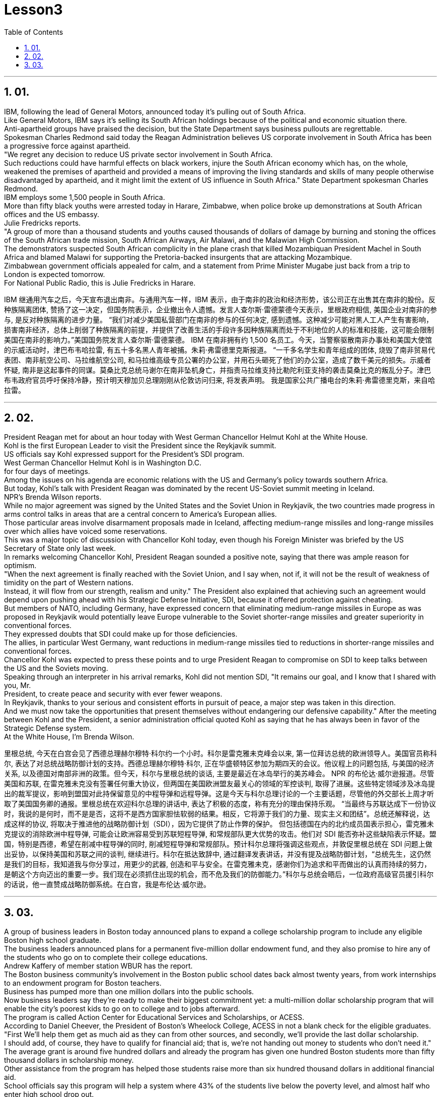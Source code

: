 
= Lesson3 
:toc: left
:toclevels: 3
:sectnums:

'''

== 01.

IBM, following the lead of General Motors, announced today it's pulling out of South Africa.  +
Like General Motors, IBM says it's selling its South African holdings because of the political and economic situation there.  +
Anti-apartheid groups have praised the decision, but the State Department says business pullouts are regrettable.  +
Spokesman Charles Redmond said today the Reagan Administration believes US corporate involvement in South Africa has been a progressive force against apartheid.  +
"We regret any decision to reduce US private sector involvement in South Africa.  +
Such reductions could have harmful effects on black workers, injure the South African economy which has, on the whole, weakened the premises of apartheid and provided a means of improving the living standards and skills of many people otherwise disadvantaged by apartheid, and it might limit the extent of US influence in South Africa." State Department spokesman Charles Redmond.  +
IBM employs some 1,500 people in South Africa.  +
More than fifty black youths were arrested today in Harare, Zimbabwe, when police broke up demonstrations at South African offices and the US embassy.  +
Julie Fredricks
reports.  +
"A group of more than a thousand students and youths caused thousands of dollars of damage by burning and stoning the offices of the South African trade mission, South African Airways, Air Malawi, and the Malawian High Commission.  +
The demonstrators suspected South African complicity in the plane crash that killed Mozambiquan President Machel in South Africa and blamed Malawi for supporting the Pretoria-backed insurgents that are attacking Mozambique.  +
Zimbabwean government officials appealed for calm, and a statement from Prime Minister Mugabe just back from a trip to London is expected tomorrow.  +
For National Public Radio, this is Julie Fredricks in Harare.  +


IBM 继通用汽车之后，今天宣布退出南非。与通用汽车一样，IBM 表示，由于南非的政治和经济形势，该公司正在出售其在南非的股份。反种族隔离团体, 赞扬了这一决定，但国务院表示，企业撤出令人遗憾。发言人查尔斯·雷德蒙德今天表示，里根政府相信, 美国企业对南非的参与, 是反对种族隔离的进步力量。 “我们对减少美国私营部门在南非的参与的任何决定, 感到遗憾。这种减少可能对黑人工人产生有害影响，损害南非经济，总体上削弱了种族隔离的前提，并提供了改善生活的手段许多因种族隔离而处于不利地位的人的标准和技能，这可能会限制美国在南非的影响力。”美国国务院发言人查尔斯·雷德蒙德。 IBM 在南非拥有约 1,500 名员工。今天，当警察驱散南非办事处和美国大使馆的示威活动时，津巴布韦哈拉雷, 有五十多名黑人青年被捕。朱莉·弗雷德里克斯报道。 “一千多名学生和青年组成的团体, 烧毁了南非贸易代表团、南非航空公司、马拉维航空公司, 和马拉维高级专员公署的办公室，并用石头砸死了他们的办公室，造成了数千美元的损失。示威者怀疑, 南非是这起事件的同谋。莫桑比克总统马谢尔在南非坠机身亡，并指责马拉维支持比勒陀利亚支持的袭击莫桑比克的叛乱分子。津巴布韦政府官员呼吁保持冷静，预计明天穆加贝总理刚刚从伦敦访问归来, 将发表声明。 我是国家公共广播电台的朱莉·弗雷德里克斯，来自哈拉雷。


'''

== 02.

President Reagan met for about an hour today with West German Chancellor Helmut Kohl at the White House.  +
Kohl is the first European Leader to visit the President since the Reykjavik summit.  +
US officials say Kohl expressed support for the President's SDI program.  +
West German Chancellor Helmut Kohl is in Washington D.C.  +
for four days of meetings.  +
Among the issues on his agenda are economic relations with the US and Germany's policy towards southern Africa.  +
But today, Kohl's talk with President Reagan was dominated by the recent US-Soviet summit meeting in Iceland.  +
NPR's Brenda Wilson reports.  +
While no major agreement was signed by the United States and the Soviet Union in Reykjavik, the two countries made progress in arms control talks in areas that are a central concern to America's European allies.  +
Those particular areas involve disarmament proposals made in Iceland, affecting medium-range missiles and long-range missiles over which allies have voiced some reservations.  +
This was a major topic of discussion with Chancellor Kohl today, even though his Foreign Minister was briefed by the US Secretary of State only last week.  +
In remarks welcoming Chancellor Kohl, President Reagan sounded a positive note, saying that there was ample reason for optimism.  +
"When the next agreement is finally reached with the Soviet Union, and I say when, not if, it will not be the result of weakness of timidity on the part of Western nations.  +
Instead, it will flow from our strength, realism and unity." The President also explained that achieving such an agreement would depend upon pushing ahead with his Strategic Defense Initiative, SDI, because it offered protection against cheating.  +
But members of NATO, including Germany, have expressed concern that eliminating medium-range missiles in Europe as was proposed in Reykjavik would potentially leave Europe vulnerable to the Soviet shorter-range missiles and greater superiority in conventional forces.  +
They expressed doubts that SDI could make up for those deficiencies.  +
The allies, in particular West Germany, want reductions in medium-range missiles tied to reductions in shorter-range missiles and conventional forces.  +
Chancellor Kohl was expected to press these points and to urge President Reagan to compromise on SDI to keep talks between the US and the Soviets moving.  +
Speaking through an interpreter in his arrival remarks, Kohl did not
mention SDI, "It remains our goal, and I know that I shared with you, Mr.  +
President, to create peace and security with ever fewer weapons.  +
In Reykjavik, thanks to your serious and consistent efforts in pursuit of peace, a major step was taken in this direction.  +
And we must now take the opportunities that present themselves without endangering our defensive capability." After the meeting between Kohl and the President, a senior administration official quoted Kohl as saying that he has always been in favor of the Strategic Defense system.  +
At the White House, I'm Brenda Wilson.  +


里根总统, 今天在白宫会见了西德总理赫尔穆特·科尔约一个小时。科尔是雷克雅未克峰会以来, 第一位拜访总统的欧洲领导人。美国官员称科尔, 表达了对总统战略防御计划的支持。西德总理赫尔穆特·科尔, 正在华盛顿特区参加为期四天的会议。他议程上的问题包括, 与美国的经济关系, 以及德国对南部非洲的政策。但今天，科尔与里根总统的谈话, 主要是最近在冰岛举行的美苏峰会。 NPR 的布伦达·威尔逊报道。尽管美国和苏联, 在雷克雅未克没有签署任何重大协议，但两国在美国欧洲盟友最关心的领域的军控谈判, 取得了进展。这些特定领域涉及冰岛提出的裁军提议，影响到盟国对此持保留意见的中程导弹和远程导弹。这是今天与科尔总理讨论的一个主要话题，尽管他的外交部长上周才听取了美国国务卿的通报。里根总统在欢迎科尔总理的讲话中, 表达了积极的态度，称有充分的理由保持乐观。 “当最终与苏联达成下一份协议时，我说的是何时，而不是是否，这将不是西方国家胆怯软弱的结果。相反，它将源于我们的力量、现实主义和团结”。总统还解释说，达成这样的协议, 将取决于推进他的战略防御计划（SDI），因为它提供了防止作弊的保护。 但包括德国在内的北约成员国表示担心，雷克雅未克提议的消除欧洲中程导弹, 可能会让欧洲容易受到苏联短程导弹, 和常规部队更大优势的攻击。他们对 SDI 能否弥补这些缺陷表示怀疑。盟国，特别是西德，希望在削减中程导弹的同时, 削减短程导弹和常规部队。预计科尔总理将强调这些观点，并敦促里根总统在 SDI 问题上做出妥协，以保持美国和苏联之间的谈判, 继续进行。科尔在抵达致辞中, 通过翻译发表讲话，并没有提及战略防御计划，“总统先生，这仍然是我们的目标，我知道我与你分享过，用更少的武器, 创造和平与安全。在雷克雅未克，感谢你们为追求和平而做出的认真而持续的努力，是朝这个方向迈出的重要一步。我们现在必须抓住出现的机会，而不危及我们的防御能力。”科尔与总统会晤后，一位政府高级官员援引科尔的话说，他一直赞成战略防御系统。在白宫，我是布伦达·威尔逊。

'''

== 03.

A group of business leaders in Boston today announced plans to expand a college scholarship program to include any eligible Boston high school graduate.  +
The business leaders announced plans for a permanent five-million dollar endowment fund, and they also promise to hire any of the students who go on to complete their college educations.  +
Andrew Kaffery of member station WBUR has the report.  +
The Boston business community's involvement in the Boston public school dates back almost twenty years, from work internships to an endowment program for Boston teachers.  +
Business has pumped more than one million dollars into the public schools.  +
Now business leaders say they're ready to make their biggest commitment yet: a multi-million dollar scholarship program that will enable the city's poorest kids to go on to college and to jobs afterward.  +
The program is called Action Center for Educational Services and Scholarships, or ACESS.  +
According to Daniel Cheever, the President of Boston's Wheelock College, ACESS in not a blank check for the eligible graduates.  +
"First We'll help them get as much aid as they can from other sources, and secondly, we'll provide the last dollar scholarship.  +
I should add, of course, they have to qualify for financial aid; that is, we're not handing out money to students who don't need it." The average grant is around five hundred dollars and already the program has given one hundred Boston students more than fifty thousand dollars in scholarship money.  +
Other assistance from the program has helped those students raise more than six hundred thousand dollars in additional financial aid.  +
School officials say this program will help a system where 43% of the students live below the poverty level, and almost half who enter high school drop out.  +
Robert Weaver was on Boston high school graduate who could not afford college.  +
He's in the ACESS program now and will get a degree in airplane mechanics next year from the Wentworth Institute of Technology in Boston.  +
"I got the Pale grant and the state scholarship, but there was still a gap.  +
There was like a twenty-three hundred-dollar gap.  +
Wentworth's total bill was fifty-seven hundred, so I had to fill that amount with working over the summer, my family contribution.  +
I paid for my own books, my own tools, things like that.  +
But without ACESS I wouldn't be where I am today." This program comes at an important time for the city of Boston.  +
Unemployment here is among the lowest in the nation and business leaders say they're having a hard time finding qualified job applicants.  +
So the ACESS program is not just good public relations.  +
Business leaders, like Edward Philips, who is the chairman of the ACESS
program, say there's a bit of self-preservation involved.  +
"Over time, we believe this program will increase the flow of Boston residents into Boston businesses and that, of course, is a self-serving opportunity.  +
If where you are has a supply of qualified people to enter managerial and technical-professional level jobs, that can't be anything but a plus." Philips says any scholarship student who finishes college will be given hiring priority over other job applicants by the participating businesses.  +
College student Robert Weaver says the program has inspired other high school students to stay in school.  +
"I went back to my high school yesterday, Brighton High School, and I talked to a senior class, the general assembly, and I was telling them basically what I'm involved in, and basically, to get yourselves motivated and go look for those ACESS advisers.  +
They're not going to come to you all the time.  +
You have to get out there and get it if you want to take account for your own life, because no one else is going to do it for you.  +
And that really pumped them up, and now that they're aware, and they know that ACESS advisers are there, things will be a lot easier for them." The business group is in the middle of a five-million-dollar fund drive.  +
Two million dollars has already been collected.  +
Thirty-two of Boston's most influential corporations have already joined in, with twenty more soon to follow.  +
The program has drawn the praise of US Education Secretary William Bennett, who predicted it will become a national model.  +
For National Public Radio, I'm Andrew Kaffery in Boston.



波士顿的一群商界领袖, 今天宣布计划扩大大学奖学金计划，以涵盖任何符合条件的波士顿高中毕业生。商界领袖宣布了设立 500 万美元永久性捐赠基金的计划，他们还承诺, 雇用任何继续完成大学教育的学生。 WBUR 会员站的安德鲁·卡弗里 (Andrew Kaffery) 收到了这份报告。 波士顿商界对波士顿公立学校的参与, 可以追溯到近二十年前，从工作实习, 到波士顿教师的捐赠计划。企业已向公立学校注入了超过一百万美元。现在，商界领袖表示，他们已准备好做出迄今为止最大的承诺：一项数百万美元的奖学金计划，该计划将使该市最贫困的孩子, 能够继续上大学并随后找到工作。该计划称为教育服务和奖学金行动中心，或 ACESS。波士顿会德丰学院 (Wheelock College) 校长丹尼尔·奇弗 (Daniel Cheever) 表示，对于符合条件的毕业生来说，ACESS 并不是一张空白支票。 “首先，我们将帮助他们从其他来源获得尽可能多的援助，其次，我们将提供最后一美元的奖学金。当然，我应该补充一点，他们必须有资格获得经济援助；也就是说，我们”我们不会把钱分发给不需要的学生。”平均助学金约为五百美元，该项目已经为一百名波士顿学生, 提供了超过五万美元的奖学金。该计划的其他援助, 已帮助这些学生筹集了超过六十万美元的额外经济援助。学校官员表示，该计划将帮助一个 43% 的学生生活在贫困线以下、几乎一半进入高中的学生辍学的系统。罗伯特·韦弗 (Robert Weaver) 是波士顿高中毕业生，无法负担大学费用。他现在正在参加 ACESS 项目，明年将从波士顿温特沃斯理工学院, 获得飞机力学学位。 “我得到了帕莱助学金和国家奖学金，但仍然有差距。大约有两千三百美元的差距。 温特沃斯的账单总额为五千七百美元，所以我必须通过暑假的工作来填补这笔钱，这是我家庭的贡献。我为自己的书、工具等东西付费。但如果没有 ACESS，我就不会取得今天的成绩。” 该计划对波士顿市来说, 是在一个重要时刻推出的。这里的失业率是全国最低的之一，商界领袖表示他们很难找到合格的工作因此，ACES 计划不仅仅是良好的公共关系。像 ACESS 计划主席爱德华·飞利浦 (Edward Philips) 等商界领袖表示，这其中涉及到一些自我保护。“随着时间的推移，我们相信该, 计划将增加波士顿居民涌入波士顿企业，这当然是一个自私的机会。如果你所在的地方有足够的合格人才进入管理和技术专业级别的工作，那只能是一个加分。”飞利浦表示，任何完成大学学业的奖学金学生, 都将比其他求职者获得招聘优先权。大学生罗伯特·韦弗 (Robert Weaver) 表示，该计划激励了其他高中生留在学校。“昨天我回到了我的高中布莱顿高中，我在高年级学生大会上进行了交谈，我很高兴告诉他们我正在参与什么，基本上是为了激励自己去寻找那些 ACESS 顾问。他们不会一直来找你。如果你想为自己的生活负责，你就必须走出去并得到它，因为没有人会为你做这件事。这确实让他们兴奋不已，现在他们意识到了，而且他们知道 ACESS 顾问就在那里，事情对他们来说会容易得多。“该商业集团正在进行一项 500 万美元的资金筹集活动。已经筹集到 200 万美元。波士顿最有影响力的 32 家公司已经加入，很快还有 20 家公司加入。该计划已经吸引了美国教育部长威廉·贝内特 (William Bennett) 的赞扬，他预测它将成为全国典范。我是国家公共广播电台的安德鲁·卡弗里 (Andrew Kaffery)，在波士顿。

'''
